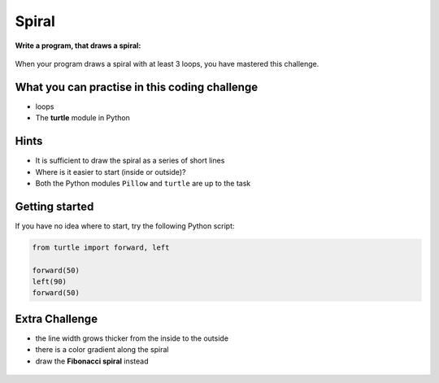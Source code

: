 Spiral
======

**Write a program, that draws a spiral:**

.. figure:: spiral1.svg
   :alt: spiral

When your program draws a spiral with at least 3 loops, you have
mastered this challenge.

What you can practise in this coding challenge
~~~~~~~~~~~~~~~~~~~~~~~~~~~~~~~~~~~~~~~~~~~~~~

-  loops
-  The **turtle** module in Python

Hints
~~~~~

-  It is sufficient to draw the spiral as a series of short lines
-  Where is it easier to start (inside or outside)?
-  Both the Python modules ``Pillow`` and ``turtle`` are up to the task

Getting started
~~~~~~~~~~~~~~~

If you have no idea where to start, try the following Python script:

.. code:: python3

   from turtle import forward, left

   forward(50)
   left(90)
   forward(50)

Extra Challenge
~~~~~~~~~~~~~~~

-  the line width grows thicker from the inside to the outside
-  there is a color gradient along the spiral
-  draw the **Fibonacci spiral** instead

.. figure:: spiral2.svg
   :alt: Spiral with width and color
